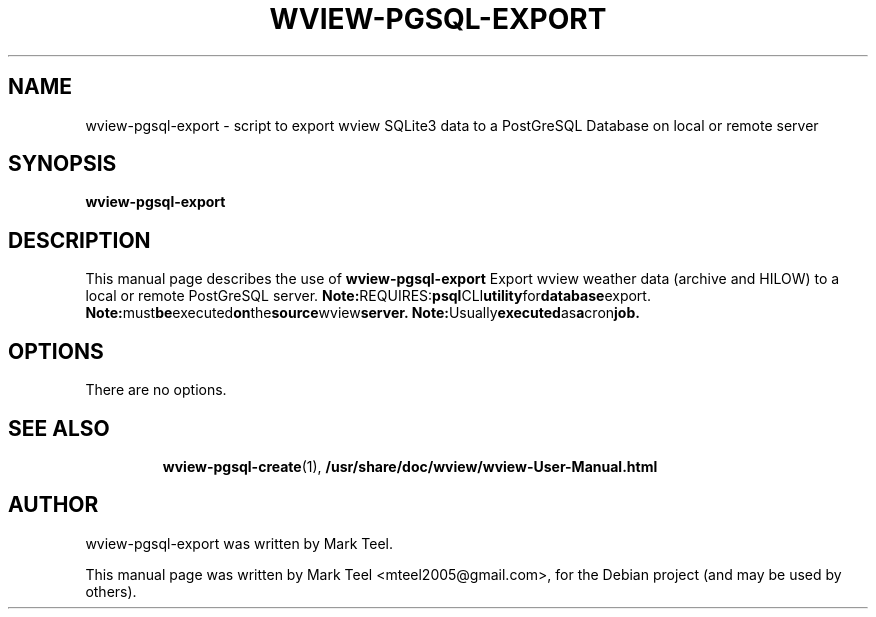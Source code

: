 .\"                                      Hey, EMACS: -*- nroff -*-
.\" First parameter, NAME, should be all caps
.\" Second parameter, SECTION, should be 1-8, maybe w/ subsection
.\" other parameters are allowed: see man(7), man(1)
.TH WVIEW-PGSQL-EXPORT 1 "November 19, 2009"
.\" Please adjust this date whenever revising the manpage.
.\"
.\" Some roff macros, for reference:
.\" .nh        disable hyphenation
.\" .hy        enable hyphenation
.\" .ad l      left justify
.\" .ad b      justify to both left and right margins
.\" .nf        disable filling
.\" .fi        enable filling
.\" .br        insert line break
.\" .sp <n>    insert n+1 empty lines
.\" for manpage-specific macros, see man(7)
.SH NAME
wview-pgsql-export \- script to export wview SQLite3 data to a PostGreSQL Database on local or remote server
.SH SYNOPSIS
.B wview-pgsql-export
.RI
.br
.SH DESCRIPTION
This manual page describes the use of
.B wview-pgsql-export
.
Export wview weather data (archive and HILOW) to a local or remote PostGreSQL server.
.BR
.BR Note: REQUIRES: psql CLI utility for database export.
.BR Note: must be executed on the source wview server.
.BR Note: Usually executed as a cron job.
.SH OPTIONS
There are no options.
.TP
.SH SEE ALSO
.BR wview-pgsql-create (1),
.BR /usr/share/doc/wview/wview-User-Manual.html
.br
.SH AUTHOR
wview-pgsql-export was written by Mark Teel.
.PP
This manual page was written by Mark Teel <mteel2005@gmail.com>,
for the Debian project (and may be used by others).
